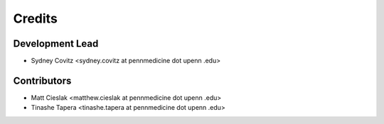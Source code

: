 =======
Credits
=======

Development Lead
----------------
* Sydney Covitz <sydney.covitz at pennmedicine dot upenn .edu>

Contributors
------------
* Matt Cieslak <matthew.cieslak at pennmedicine dot upenn .edu>

* Tinashe Tapera <tinashe.tapera at pennmedicine dot upenn .edu>
